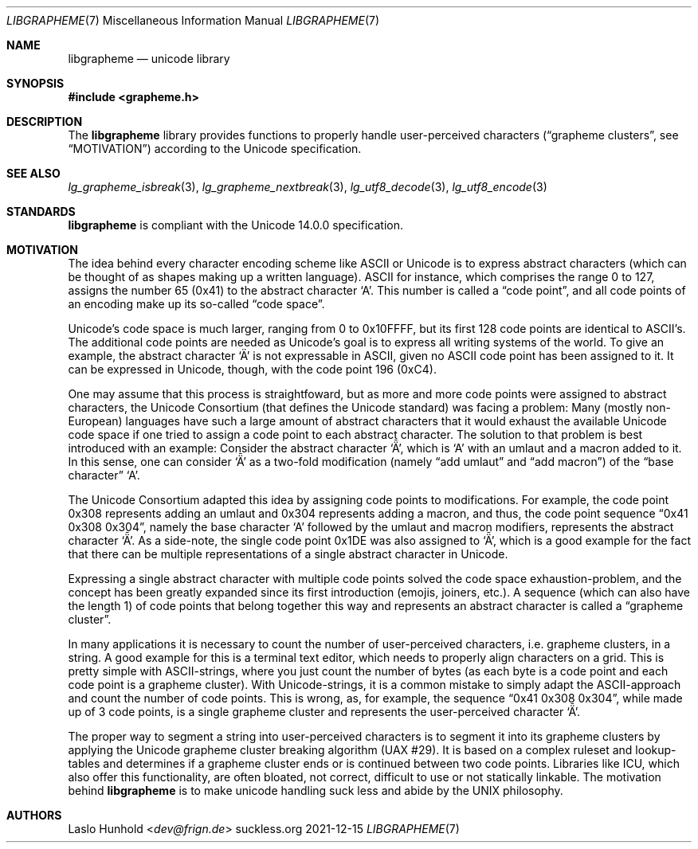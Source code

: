 .Dd 2021-12-15
.Dt LIBGRAPHEME 7
.Os suckless.org
.Sh NAME
.Nm libgrapheme
.Nd unicode library
.Sh SYNOPSIS
.In grapheme.h
.Sh DESCRIPTION
The
.Nm
library provides functions to properly handle user-perceived characters
.Dq ( grapheme clusters ,
see
.Sx MOTIVATION )
according to the Unicode specification.
.Sh SEE ALSO
.Xr lg_grapheme_isbreak 3 ,
.Xr lg_grapheme_nextbreak 3 ,
.Xr lg_utf8_decode 3 ,
.Xr lg_utf8_encode 3
.Sh STANDARDS
.Nm
is compliant with the Unicode 14.0.0 specification.
.Sh MOTIVATION
The idea behind every character encoding scheme like ASCII or Unicode
is to express abstract characters (which can be thought of as shapes
making up a written language). ASCII for instance, which comprises the
range 0 to 127, assigns the number 65 (0x41) to the abstract character
.Sq A .
This number is called a
.Dq code point ,
and all code points of an encoding make up its so-called
.Dq code space .
.Pp
Unicode's code space is much larger, ranging from 0 to 0x10FFFF, but its
first 128 code points are identical to ASCII's. The additional code
points are needed as Unicode's goal is to express all writing systems
of the world. To give an example, the abstract character
.Sq \[u00C4]
is not expressable in ASCII, given no ASCII code point has been assigned
to it. It can be expressed in Unicode, though, with the code point 196
(0xC4).
.Pp
One may assume that this process is straightfoward, but as more and
more code points were assigned to abstract characters, the Unicode
Consortium (that defines the Unicode standard) was facing a problem:
Many (mostly non-European) languages have such a large amount of
abstract characters that it would exhaust the available Unicode code
space if one tried to assign a code point to each abstract character. The
solution to that problem is best introduced with an example: Consider
the abstract character
.Sq \[u01DE] ,
which is
.Sq A
with an umlaut and a macron added to it. In this sense, one can consider
.Sq \[u01DE]
as a two-fold modification (namely
.Dq add umlaut
and
.Dq add macron )
of the
.Dq base character
.Sq A .
.Pp
The Unicode Consortium adapted this idea by assigning code points to
modifications. For example, the code point 0x308 represents adding an
umlaut and 0x304 represents adding a macron, and thus, the code point
sequence
.Dq 0x41 0x308 0x304 ,
namely the base character
.Sq A
followed by the umlaut and macron modifiers, represents the abstract
character
.Sq \[u01DE] .
As a side-note, the single code point 0x1DE was also assigned to
.Sq \[u01DE] ,
which is a good example for the fact that there can be multiple
representations of a single abstract character in Unicode.
.Pp
Expressing a single abstract character with multiple code points solved
the code space exhaustion-problem, and the concept has been greatly
expanded since its first introduction (emojis, joiners, etc.). A sequence
(which can also have the length 1) of code points that belong together
this way and represents an abstract character is called a
.Dq grapheme cluster .
.Pp
In many applications it is necessary to count the number of
user-perceived characters, i.e. grapheme clusters, in a string. A good
example for this is a terminal text editor, which needs to properly align
characters on a grid. This is pretty simple with ASCII-strings, where you
just count the number of bytes (as each byte is a code point and each
code point is a grapheme cluster). With Unicode-strings, it is a common
mistake to simply adapt the ASCII-approach and count the number of code
points. This is wrong, as, for example, the sequence
.Dq 0x41 0x308 0x304 ,
while made up of 3 code points, is a single grapheme cluster and
represents the user-perceived character
.Sq \[u01DE] .
.Pp
The proper way to segment a string into user-perceived characters
is to segment it into its grapheme clusters by applying the Unicode
grapheme cluster breaking algorithm (UAX #29). It is based on a complex
ruleset and lookup-tables and determines if a grapheme cluster ends or
is continued between two code points. Libraries like ICU, which also
offer this functionality, are often bloated, not correct, difficult to
use or not statically linkable. The motivation behind
.Nm
is to make unicode handling suck less and abide by the UNIX
philosophy.
.Sh AUTHORS
.An Laslo Hunhold Aq Mt dev@frign.de
